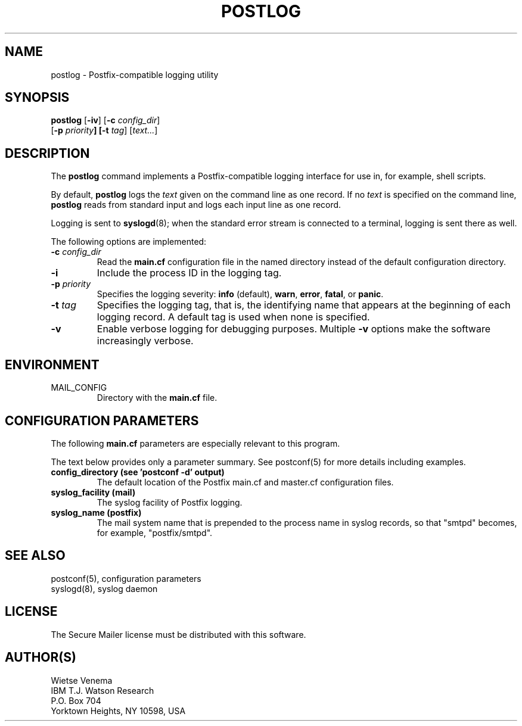 .\"	$NetBSD: postlog.1,v 1.1.1.4 2004/05/31 00:24:16 heas Exp $
.\"
.TH POSTLOG 1 
.ad
.fi
.SH NAME
postlog
\-
Postfix-compatible logging utility
.SH "SYNOPSIS"
.na
.nf
.fi
\fBpostlog\fR [\fB-iv\fR] [\fB-c \fIconfig_dir\fR]
        [\fB-p \fIpriority\fB] [\fB-t \fItag\fR] [\fItext...\fR]
.SH DESCRIPTION
.ad
.fi
The \fBpostlog\fR command implements a Postfix-compatible logging
interface for use in, for example, shell scripts.

By default, \fBpostlog\fR logs the \fItext\fR given on the command
line as one record. If no \fItext\fR is specified on the command
line, \fBpostlog\fR reads from standard input and logs each input
line as one record.

Logging is sent to \fBsyslogd\fR(8); when the standard error stream
is connected to a terminal, logging is sent there as well.

The following options are implemented:
.IP "\fB-c \fIconfig_dir\fR"
Read the \fBmain.cf\fR configuration file in the named directory
instead of the default configuration directory.
.IP \fB-i\fR
Include the process ID in the logging tag.
.IP "\fB-p \fIpriority\fR"
Specifies the logging severity: \fBinfo\fR (default), \fBwarn\fR,
\fBerror\fR, \fBfatal\fR, or \fBpanic\fR.
.IP "\fB-t \fItag\fR"
Specifies the logging tag, that is, the identifying name that
appears at the beginning of each logging record. A default tag
is used when none is specified.
.IP \fB-v\fR
Enable verbose logging for debugging purposes. Multiple \fB-v\fR
options make the software increasingly verbose.
.SH "ENVIRONMENT"
.na
.nf
.ad
.fi
.IP MAIL_CONFIG
Directory with the \fBmain.cf\fR file.
.SH "CONFIGURATION PARAMETERS"
.na
.nf
.ad
.fi
The following \fBmain.cf\fR parameters are especially relevant to
this program.

The text below provides only a parameter summary. See
postconf(5) for more details including examples.
.IP "\fBconfig_directory (see 'postconf -d' output)\fR"
The default location of the Postfix main.cf and master.cf
configuration files.
.IP "\fBsyslog_facility (mail)\fR"
The syslog facility of Postfix logging.
.IP "\fBsyslog_name (postfix)\fR"
The mail system name that is prepended to the process name in syslog
records, so that "smtpd" becomes, for example, "postfix/smtpd".
.SH "SEE ALSO"
.na
.nf
postconf(5), configuration parameters
syslogd(8), syslog daemon
.SH "LICENSE"
.na
.nf
.ad
.fi
The Secure Mailer license must be distributed with this software.
.SH "AUTHOR(S)"
.na
.nf
Wietse Venema
IBM T.J. Watson Research
P.O. Box 704
Yorktown Heights, NY 10598, USA
